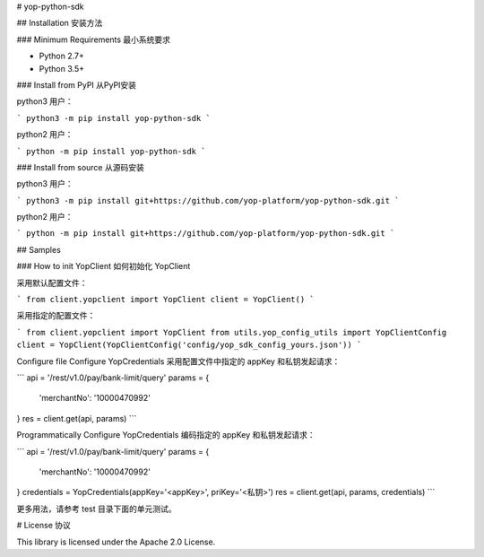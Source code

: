 # yop-python-sdk

## Installation 安装方法

### Minimum Requirements 最小系统要求

- Python 2.7+
- Python 3.5+

### Install from PyPI 从PyPI安装

python3 用户：

```
python3 -m pip install yop-python-sdk
```


python2 用户：

```
python -m pip install yop-python-sdk
```

### Install from source 从源码安装

python3 用户：

```
python3 -m pip install git+https://github.com/yop-platform/yop-python-sdk.git
```

python2 用户：

```
python -m pip install git+https://github.com/yop-platform/yop-python-sdk.git
```

## Samples

### How to init YopClient 如何初始化 YopClient

采用默认配置文件：

```
from client.yopclient import YopClient
client = YopClient()
```

采用指定的配置文件：

```
from client.yopclient import YopClient
from utils.yop_config_utils import YopClientConfig
client = YopClient(YopClientConfig('config/yop_sdk_config_yours.json'))
```

Configure file Configure YopCredentials 采用配置文件中指定的 appKey 和私钥发起请求：

```
api = '/rest/v1.0/pay/bank-limit/query'
params = {
    'merchantNo': '10000470992'
}
res = client.get(api, params)
```

Programmatically Configure YopCredentials 编码指定的 appKey 和私钥发起请求：

```
api = '/rest/v1.0/pay/bank-limit/query'
params = {
    'merchantNo': '10000470992'
}
credentials = YopCredentials(appKey='<appKey>', priKey='<私钥>')
res = client.get(api, params, credentials)
```

更多用法，请参考 test 目录下面的单元测试。

# License 协议

This library is licensed under the Apache 2.0 License.
